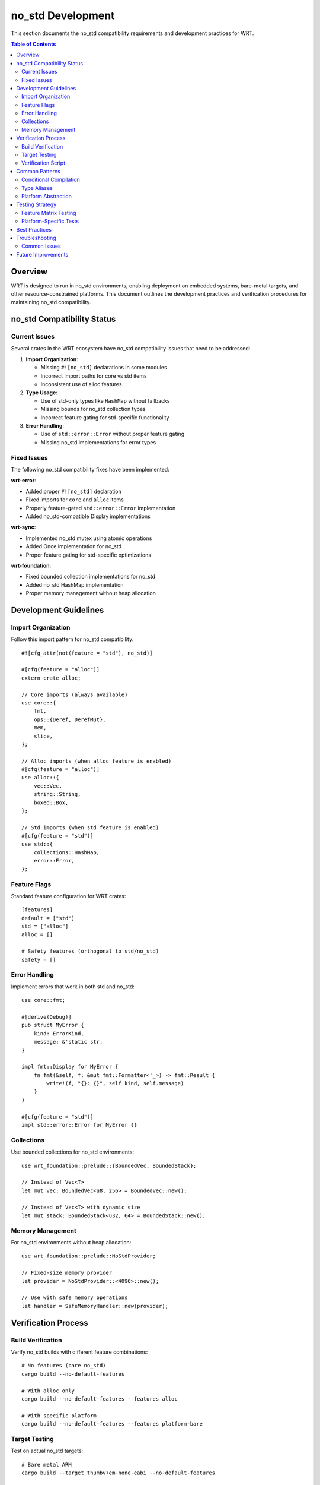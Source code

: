 ====================
no_std Development
====================

This section documents the no_std compatibility requirements and development practices for WRT.

.. contents:: Table of Contents
   :local:
   :depth: 2

Overview
--------

WRT is designed to run in no_std environments, enabling deployment on embedded systems, bare-metal targets, and other resource-constrained platforms. This document outlines the development practices and verification procedures for maintaining no_std compatibility.

no_std Compatibility Status
---------------------------

Current Issues
~~~~~~~~~~~~~~

Several crates in the WRT ecosystem have no_std compatibility issues that need to be addressed:

1. **Import Organization**:

   - Missing ``#![no_std]`` declarations in some modules
   - Incorrect import paths for core vs std items
   - Inconsistent use of alloc features

2. **Type Usage**:

   - Use of std-only types like ``HashMap`` without fallbacks
   - Missing bounds for no_std collection types
   - Incorrect feature gating for std-specific functionality

3. **Error Handling**:

   - Use of ``std::error::Error`` without proper feature gating
   - Missing no_std implementations for error types

Fixed Issues
~~~~~~~~~~~~

The following no_std compatibility fixes have been implemented:

**wrt-error**:

- Added proper ``#![no_std]`` declaration
- Fixed imports for ``core`` and ``alloc`` items
- Properly feature-gated ``std::error::Error`` implementation
- Added no_std-compatible Display implementations

**wrt-sync**:

- Implemented no_std mutex using atomic operations
- Added Once implementation for no_std
- Proper feature gating for std-specific optimizations

**wrt-foundation**:

- Fixed bounded collection implementations for no_std
- Added no_std HashMap implementation
- Proper memory management without heap allocation

Development Guidelines
----------------------

Import Organization
~~~~~~~~~~~~~~~~~~~

Follow this import pattern for no_std compatibility::

    #![cfg_attr(not(feature = "std"), no_std)]

    #[cfg(feature = "alloc")]
    extern crate alloc;

    // Core imports (always available)
    use core::{
        fmt,
        ops::{Deref, DerefMut},
        mem,
        slice,
    };

    // Alloc imports (when alloc feature is enabled)
    #[cfg(feature = "alloc")]
    use alloc::{
        vec::Vec,
        string::String,
        boxed::Box,
    };

    // Std imports (when std feature is enabled)
    #[cfg(feature = "std")]
    use std::{
        collections::HashMap,
        error::Error,
    };

Feature Flags
~~~~~~~~~~~~~

Standard feature configuration for WRT crates::

    [features]
    default = ["std"]
    std = ["alloc"]
    alloc = []

    # Safety features (orthogonal to std/no_std)
    safety = []

Error Handling
~~~~~~~~~~~~~~

Implement errors that work in both std and no_std::

    use core::fmt;

    #[derive(Debug)]
    pub struct MyError {
        kind: ErrorKind,
        message: &'static str,
    }

    impl fmt::Display for MyError {
        fn fmt(&self, f: &mut fmt::Formatter<'_>) -> fmt::Result {
            write!(f, "{}: {}", self.kind, self.message)
        }
    }

    #[cfg(feature = "std")]
    impl std::error::Error for MyError {}

Collections
~~~~~~~~~~~

Use bounded collections for no_std environments::

    use wrt_foundation::prelude::{BoundedVec, BoundedStack};

    // Instead of Vec<T>
    let mut vec: BoundedVec<u8, 256> = BoundedVec::new();

    // Instead of Vec<T> with dynamic size
    let mut stack: BoundedStack<u32, 64> = BoundedStack::new();

Memory Management
~~~~~~~~~~~~~~~~~

For no_std environments without heap allocation::

    use wrt_foundation::prelude::NoStdProvider;

    // Fixed-size memory provider
    let provider = NoStdProvider::<4096>::new();

    // Use with safe memory operations
    let handler = SafeMemoryHandler::new(provider);

Verification Process
--------------------

Build Verification
~~~~~~~~~~~~~~~~~~

Verify no_std builds with different feature combinations::

    # No features (bare no_std)
    cargo build --no-default-features

    # With alloc only
    cargo build --no-default-features --features alloc

    # With specific platform
    cargo build --no-default-features --features platform-bare

Target Testing
~~~~~~~~~~~~~~

Test on actual no_std targets::

    # Bare metal ARM
    cargo build --target thumbv7em-none-eabi --no-default-features

    # WebAssembly
    cargo build --target wasm32-unknown-unknown --no-default-features

Verification Script
~~~~~~~~~~~~~~~~~~~

Use the verification script to check all crates::

    cargo xtask verify-no-std

This script:

1. Builds each crate with ``--no-default-features``
2. Checks for std dependencies
3. Validates feature flag configurations
4. Reports any compatibility issues

Common Patterns
---------------

Conditional Compilation
~~~~~~~~~~~~~~~~~~~~~~~

Use cfg attributes for platform-specific code::

    #[cfg(feature = "std")]
    pub fn with_std_only() {
        // Code that requires std
    }

    #[cfg(not(feature = "std"))]
    pub fn without_std() {
        // Alternative implementation
    }

Type Aliases
~~~~~~~~~~~~

Provide compatible types for different environments::

    #[cfg(feature = "std")]
    pub type HashMap<K, V> = std::collections::HashMap<K, V>;

    #[cfg(not(feature = "std"))]
    pub type HashMap<K, V> = wrt_foundation::no_std_hashmap::NoStdHashMap<K, V>;

Platform Abstraction
~~~~~~~~~~~~~~~~~~~~

Use the platform layer for OS-specific operations::

    use wrt_platform::traits::{PageAllocator, FutexLike};

    #[cfg(feature = "platform-bare")]
    use wrt_platform::bare::{BareAllocator, BareFutex};

    #[cfg(feature = "platform-linux")]
    use wrt_platform::linux::{LinuxAllocator, LinuxFutex};

Testing Strategy
----------------

Feature Matrix Testing
~~~~~~~~~~~~~~~~~~~~~~

Test all feature combinations in CI::

    matrix:
      features:
        - ""                    # no_std bare
        - "alloc"              # no_std + alloc
        - "std"                # std (default)
        - "safety"             # safety features
        - "alloc,safety"       # combined features

Platform-Specific Tests
~~~~~~~~~~~~~~~~~~~~~~~

Include platform-specific test modules::

    #[cfg(all(test, not(feature = "std")))]
    mod no_std_tests {
        use super::*;
        
        #[test]
        fn test_no_heap_allocation() {
            // Test that operations work without heap
        }
    }

    #[cfg(all(test, feature = "std"))]
    mod std_tests {
        use super::*;
        
        #[test]
        fn test_with_std_features() {
            // Test std-specific functionality
        }
    }

Best Practices
--------------

1. **Always test with ``--no-default-features``** to catch std dependencies
2. **Use ``core`` types** instead of ``std`` types where possible
3. **Feature-gate std-only functionality** properly
4. **Provide no_std alternatives** for critical functionality
5. **Document feature requirements** in API documentation
6. **Minimize alloc usage** for better embedded support
7. **Use const generics** for compile-time sizing

Troubleshooting
---------------

Common Issues
~~~~~~~~~~~~~

**"can't find crate for 'std'"**:

- Add ``#![no_std]`` to the crate root
- Check all imports use ``core::`` instead of ``std::``
- Ensure dependencies support no_std

**"unresolved import 'alloc'"**:

- Add ``extern crate alloc;`` when using alloc features
- Ensure the alloc feature is properly defined
- Check that alloc imports are feature-gated

**Type mismatch errors**:

- Verify bounded types have correct const generic parameters
- Check that size calculations don't overflow
- Ensure proper type conversions for platform differences

Future Improvements
-------------------

1. **Automated no_std verification** in CI for all PRs
2. **Benchmarks** comparing std vs no_std performance
3. **Size optimization** for embedded deployments
4. **Custom allocator support** for specialized environments
5. **Formal verification** of no_std safety properties
